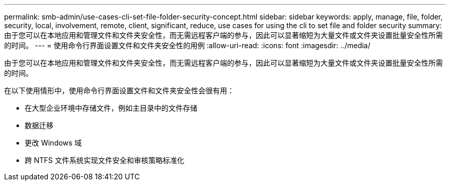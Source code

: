 ---
permalink: smb-admin/use-cases-cli-set-file-folder-security-concept.html 
sidebar: sidebar 
keywords: apply, manage, file, folder, security, local, involvement, remote, client, significant, reduce, use cases for using the cli to set file and folder security 
summary: 由于您可以在本地应用和管理文件和文件夹安全性，而无需远程客户端的参与，因此可以显著缩短为大量文件或文件夹设置批量安全性所需的时间。 
---
= 使用命令行界面设置文件和文件夹安全性的用例
:allow-uri-read: 
:icons: font
:imagesdir: ../media/


[role="lead"]
由于您可以在本地应用和管理文件和文件夹安全性，而无需远程客户端的参与，因此可以显著缩短为大量文件或文件夹设置批量安全性所需的时间。

在以下使用情形中，使用命令行界面设置文件和文件夹安全性会很有用：

* 在大型企业环境中存储文件，例如主目录中的文件存储
* 数据迁移
* 更改 Windows 域
* 跨 NTFS 文件系统实现文件安全和审核策略标准化

